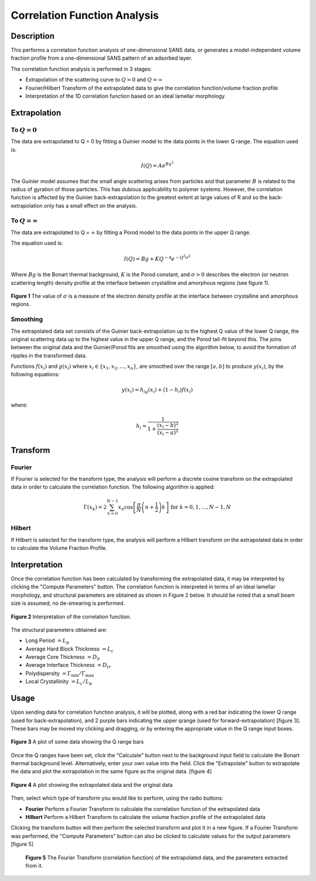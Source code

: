 .. corfunc_help.rst

Correlation Function Analysis
=============================

Description
-----------

This performs a correlation function analysis of one-dimensional
SANS data, or generates a model-independent volume fraction profile from a
one-dimensional SANS pattern of an adsorbed layer.

The correlation function analysis is performed in 3 stages:

*  Extrapolation of the scattering curve to :math:`Q = 0` and
   :math:`Q = \infty`
*  Fourier/Hilbert Transform of the extrapolated data to give the correlation
   function/volume fraction profile
*  Interpretation of the 1D correlation function based on an ideal lamellar
   morphology

.. ZZZZZZZZZZZZZZZZZZZZZZZZZZZZZZZZZZZZZZZZZZZZZZZZZZZZZZZZZZZZZZZZZZZZZZZZZZZZ

Extrapolation
-------------

To :math:`Q = 0`
^^^^^^^^^^^^^^^^

The data are extrapolated to Q = 0 by fitting a Guinier model to the data
points in the lower Q range.
The equation used is:

.. math::
    I(Q) = Ae^{Bq^2}

The Guinier model assumes that the small angle scattering arises from particles
and that parameter :math:`B` is related to the radius of gyration of those
particles. This has dubious applicability to polymer systems. However, the
correlation function is affected by the Guinier back-extrapolation to the
greatest extent at large values of R and so the back-extrapolation only has a
small effect on the analysis.

To :math:`Q = \infty`
^^^^^^^^^^^^^^^^^^^^^

The data are extrapolated to Q = :math:`\infty` by fitting a Porod model to
the data points in the upper Q range.

The equation used is:

.. math::
    I(Q) = Bg + KQ^{-4}e^{-Q^2\sigma^2}

Where :math:`Bg` is the Bonart thermal background, :math:`K` is the Porod
constant, and :math:`\sigma > 0` describes the electron (or neutron scattering
length) density profile at the interface between crystalline and amorphous
regions (see figure 1).

.. figure:: fig1.gif
   :align: center

   **Figure 1** The value of :math:`\sigma` is a measure of the electron
   density profile at the interface between crystalline and amorphous regions.

Smoothing
^^^^^^^^^

The extrapolated data set consists of the Guinier back-extrapolation up to the
highest Q value of the lower Q range, the original scattering data up to the
highest value in the upper Q range, and the Porod tail-fit beyond this. The
joins between the original data and the Guinier/Porod fits are smoothed using
the algorithm below, to avoid the formation of ripples in the transformed data.

Functions :math:`f(x_i)` and :math:`g(x_i)` where :math:`x_i \in \left\{
{x_1, x_2, ..., x_n} \right\}`, are smoothed over the range :math:`[a, b]`
to produce :math:`y(x_i)`, by the following equations:

.. math::
    y(x_i) = h_ig(x_i) + (1-h_i)f(x_i)

where:

.. math::
    h_i = \frac{1}{1 + \frac{(x_i-b)^2}{(x_i-a)^2}}

Transform
---------

Fourier
^^^^^^^

If Fourier is selected for the transform type, the analysis will perform a
discrete cosine transform on the extrapolated data in order to calculate the
correlation function. The following algorithm is applied:

.. math::
    \Gamma(x_k) = 2 \sum_{n=0}^{N-1} x_n \cos{\left[ \frac{\pi}{N}
    \left(n + \frac{1}{2} \right) k \right] } \text{ for } k = 0, 1, \ldots,
    N-1, N

Hilbert
^^^^^^^
If Hilbert is selected for the transform type, the analysis will perform a
Hilbert transform on the extrapolated data in order to calculate the Volume
Fraction Profile.

Interpretation
--------------
Once the correlation function has been calculated by transforming the
extrapolated data, it may be interpreted by clicking the "Compute Parameters"
button. The correlation function is interpreted in terms of an ideal lamellar
morphology, and structural parameters are obtained as shown in Figure 2 below.
It should be noted that a small beam size is assumed; no de-smearing is
performed.

.. figure:: fig2.gif
   :align: center

   **Figure 2** Interpretation of the correlation function.

The structural parameters obtained are:

*   Long Period :math:`= L_p`
*   Average Hard Block Thickness :math:`= L_c`
*   Average Core Thickness :math:`= D_0`
*   Average Interface Thickness :math:`\text{} = D_{tr}`
*   Polydispersity :math:`= \Gamma_{\text{min}}/\Gamma_{\text{max}}`
*   Local Crystallinity :math:`= L_c/L_p`

.. ZZZZZZZZZZZZZZZZZZZZZZZZZZZZZZZZZZZZZZZZZZZZZZZZZZZZZZZZZZZZZZZZZZZZZZZZZZZZ

Usage
-----
Upon sending data for correlation function analysis, it will be plotted,
along with a red bar indicating the lower Q range (used for back-extrapolation),
and 2 purple bars indicating the upper qrange (used for forward-extrapolation)
[figure 3]. These bars may be moved my clicking and dragging, or by entering
the appropriate value in the Q range input boxes.

.. figure:: tutorial1.png
   :align: center

   **Figure 3** A plot of some data showing the Q range bars

Once the Q ranges have been set, click the "Calculate" button next to the
background input field to calculate the Bonart thermal background level.
Alternatively, enter your own value into the field. Click the "Extrapolate"
button to extrapolate the data and plot the extrapolation in the same figure
as the original data. [figure 4]

.. figure:: tutorial2.png
   :align: center

   **Figure 4** A plot showing the extrapolated data and the original data

Then, select which type of transform you would like to perform, using the radio
buttons:

*   **Fourier** Perform a Fourier Transform to calculate the correlation
    function of the extrapolated data
*   **Hilbert** Perform a Hilbert Transform to calculate the volume fraction
    profile of the extrapolated data

Clicking the transform button will then perform the selected transform and plot
it in a new figure. If a Fourier Transform was performed, the "Compute
Parameters" button can also be clicked to calculate values for the output
parameters [figure 5]

 .. figure:: tutorial3.png
    :align: center

    **Figure 5** The Fourier Transform (correlation function) of the
    extrapolated data, and the parameters extracted from it.
